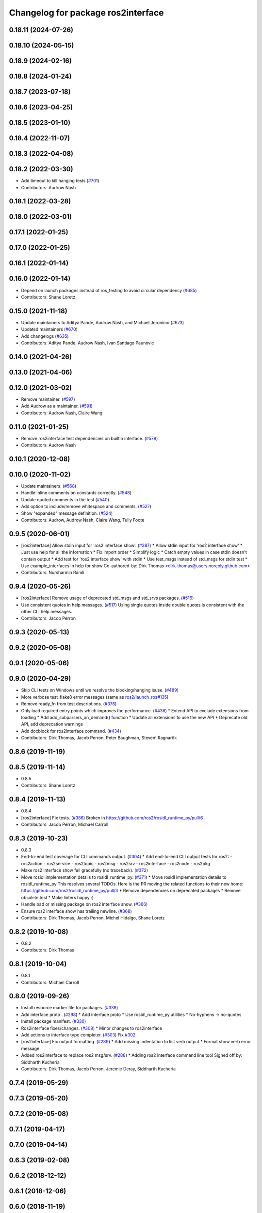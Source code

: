 ^^^^^^^^^^^^^^^^^^^^^^^^^^^^^^^^^^^
Changelog for package ros2interface
^^^^^^^^^^^^^^^^^^^^^^^^^^^^^^^^^^^

0.18.11 (2024-07-26)
--------------------

0.18.10 (2024-05-15)
--------------------

0.18.9 (2024-02-16)
-------------------

0.18.8 (2024-01-24)
-------------------

0.18.7 (2023-07-18)
-------------------

0.18.6 (2023-04-25)
-------------------

0.18.5 (2023-01-10)
-------------------

0.18.4 (2022-11-07)
-------------------

0.18.3 (2022-04-08)
-------------------

0.18.2 (2022-03-30)
-------------------
* Add timeout to kill hanging tests (`#701 <https://github.com/ros2/ros2cli/issues/701>`_)
* Contributors: Audrow Nash

0.18.1 (2022-03-28)
-------------------

0.18.0 (2022-03-01)
-------------------

0.17.1 (2022-01-25)
-------------------

0.17.0 (2022-01-25)
-------------------

0.16.1 (2022-01-14)
-------------------

0.16.0 (2022-01-14)
-------------------
* Depend on launch packages instead of ros_testing to avoid circular dependency (`#685 <https://github.com/ros2/ros2cli/issues/685>`_)
* Contributors: Shane Loretz

0.15.0 (2021-11-18)
-------------------
* Update maintainers to Aditya Pande, Audrow Nash, and Michael Jeronimo (`#673 <https://github.com/ros2/ros2cli/issues/673>`_)
* Updated maintainers (`#670 <https://github.com/ros2/ros2cli/issues/670>`_)
* Add changelogs (`#635 <https://github.com/ros2/ros2cli/issues/635>`_)
* Contributors: Aditya Pande, Audrow Nash, Ivan Santiago Paunovic

0.14.0 (2021-04-26)
-------------------

0.13.0 (2021-04-06)
-------------------

0.12.0 (2021-03-02)
-------------------
* Remove maintainer. (`#597 <https://github.com/ros2/ros2cli/issues/597>`_)
* Add Audrow as a maintainer. (`#591 <https://github.com/ros2/ros2cli/issues/591>`_)
* Contributors: Audrow Nash, Claire Wang

0.11.0 (2021-01-25)
-------------------
* Remove ros2interface test dependencies on builtin interface. (`#579 <https://github.com/ros2/ros2cli/issues/579>`_)
* Contributors: Audrow Nash

0.10.1 (2020-12-08)
-------------------

0.10.0 (2020-11-02)
-------------------
* Update maintainers. (`#568 <https://github.com/ros2/ros2cli/issues/568>`_)
* Handle inline comments on constants correctly. (`#548 <https://github.com/ros2/ros2cli/issues/548>`_)
* Update quoted comments in the test (`#540 <https://github.com/ros2/ros2cli/issues/540>`_)
* Add option to include/remove whitespace and comments. (`#527 <https://github.com/ros2/ros2cli/issues/527>`_)
* Show "expanded" message definition. (`#524 <https://github.com/ros2/ros2cli/issues/524>`_)
* Contributors: Audrow, Audrow Nash, Claire Wang, Tully Foote

0.9.5 (2020-06-01)
------------------
* [ros2interface] Allow stdin input for 'ros2 interface show'. (`#387 <https://github.com/ros2/ros2cli/issues/387>`_)
  * Allow stdin input for 'ros2 interface show'
  * Just use help for all the information
  * Fix import order
  * Simplify logic
  * Catch empty values in case stdin doesn't contain output
  * Add test for 'ros2 interface show' with stdin
  * Use test_msgs instead of std_msgs for stdin test
  * Use example_interfaces in help for show
  Co-authored-by: Dirk Thomas <dirk-thomas@users.noreply.github.com>
* Contributors: Nursharmin Ramli

0.9.4 (2020-05-26)
------------------
* [ros2interface] Remove usage of deprecated std_msgs and std_srvs packages. (`#516 <https://github.com/ros2/ros2cli/issues/516>`_)
* Use consistent quotes in help messages. (`#517 <https://github.com/ros2/ros2cli/issues/517>`_)
  Using single quotes inside double quotes is consistent with the other CLI help messages.
* Contributors: Jacob Perron

0.9.3 (2020-05-13)
------------------

0.9.2 (2020-05-08)
------------------

0.9.1 (2020-05-06)
------------------

0.9.0 (2020-04-29)
------------------
* Skip CLI tests on Windows until we resolve the blocking/hanging isuse. (`#489 <https://github.com/ros2/ros2cli/issues/489>`_)
* More verbose test_flake8 error messages (same as `ros2/launch_ros#135 <https://github.com/ros2/launch_ros/issues/135>`_)
* Remove ready_fn from test descriptions. (`#376 <https://github.com/ros2/ros2cli/issues/376>`_)
* Only load required entry points which improves the performance. (`#436 <https://github.com/ros2/ros2cli/issues/436>`_)
  * Extend API to exclude extensions from loading
  * Add add_subparsers_on_demand() function
  * Update all extensions to use the new API
  * Deprecate old API, add deprecation warnings
* Add docblock for ros2interface command. (`#434 <https://github.com/ros2/ros2cli/issues/434>`_)
* Contributors: Dirk Thomas, Jacob Perron, Peter Baughman, Steven! Ragnarök

0.8.6 (2019-11-19)
------------------

0.8.5 (2019-11-14)
------------------
* 0.8.5
* Contributors: Shane Loretz

0.8.4 (2019-11-13)
------------------
* 0.8.4
* [ros2interface] Fix tests. (`#386 <https://github.com/ros2/ros2cli/issues/386>`_)
  Broken in https://github.com/ros2/rosidl_runtime_py/pull/6
* Contributors: Jacob Perron, Michael Carroll

0.8.3 (2019-10-23)
------------------
* 0.8.3
* End-to-end test coverage for CLI commands output. (`#304 <https://github.com/ros2/ros2cli/issues/304>`_)
  * Add end-to-end CLI output tests for ros2:
  - ros2action
  - ros2service
  - ros2topic
  - ros2msg
  - ros2srv
  - ros2interface
  - ros2node
  - ros2pkg
* Make ros2 interface show fail gracefully (no traceback). (`#372 <https://github.com/ros2/ros2cli/issues/372>`_)
* Move rosidl implementation details to rosidl_runtime_py. (`#371 <https://github.com/ros2/ros2cli/issues/371>`_)
  * Move rosidl implementation details to rosidl_runtime_py
  This resolves several TODOs.
  Here is the PR moving the related functions to their new home: https://github.com/ros2/rosidl_runtime_py/pull/3
  * Remove dependencies on deprecated packages
  * Remove obsolete test
  * Make linters happy :)
* Handle bad or missing package on ros2 interface show. (`#366 <https://github.com/ros2/ros2cli/issues/366>`_)
* Ensure ros2 interface show has trailing newline. (`#368 <https://github.com/ros2/ros2cli/issues/368>`_)
* Contributors: Dirk Thomas, Jacob Perron, Michel Hidalgo, Shane Loretz

0.8.2 (2019-10-08)
------------------
* 0.8.2
* Contributors: Dirk Thomas

0.8.1 (2019-10-04)
------------------
* 0.8.1
* Contributors: Michael Carroll

0.8.0 (2019-09-26)
------------------
* Install resource marker file for packages. (`#339 <https://github.com/ros2/ros2cli/issues/339>`_)
* Add interface proto . (`#298 <https://github.com/ros2/ros2cli/issues/298>`_)
  * Add interface proto
  * Use rosidl_runtime_py.utilities
  * No-hyphens -> no-quotes
* Install package manifest. (`#330 <https://github.com/ros2/ros2cli/issues/330>`_)
* Ros2interface fixes/changes. (`#308 <https://github.com/ros2/ros2cli/issues/308>`_)
  * Minor changes to ros2interface
* Add actions to interface type completer. (`#303 <https://github.com/ros2/ros2cli/issues/303>`_)
  Fix `#302 <https://github.com/ros2/ros2cli/issues/302>`_
* [ros2interface] Fix output formatting. (`#289 <https://github.com/ros2/ros2cli/issues/289>`_)
  * Add missing indentation to list verb output
  * Format show verb error message
* Added ros2interface to replace ros2 msg/srv. (`#288 <https://github.com/ros2/ros2cli/issues/288>`_)
  * Adding ros2 interface command line tool
  Signed off by: Siddharth Kucheria
* Contributors: Dirk Thomas, Jacob Perron, Jeremie Deray, Siddharth Kucheria

0.7.4 (2019-05-29)
------------------

0.7.3 (2019-05-20)
------------------

0.7.2 (2019-05-08)
------------------

0.7.1 (2019-04-17)
------------------

0.7.0 (2019-04-14)
------------------

0.6.3 (2019-02-08)
------------------

0.6.2 (2018-12-12)
------------------

0.6.1 (2018-12-06)
------------------

0.6.0 (2018-11-19)
------------------

0.5.4 (2018-08-20)
------------------

0.5.3 (2018-07-17)
------------------

0.5.2 (2018-06-28)
------------------

0.5.1 (2018-06-27 12:27)
------------------------

0.5.0 (2018-06-27 12:17)
------------------------

0.4.0 (2017-12-08)
------------------
